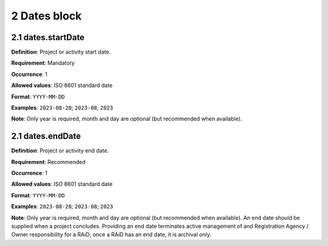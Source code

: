 .. autosummary::
   :toctree: generated

.. _2-Dates:


2 Dates block
-------------

.. _2.1-dates.startDate:

2.1 dates.startDate
^^^^^^^^^^^^^^^^^^^

**Definition**: Project or activity start date.

**Requirement**: Mandatory

**Occurrence**: 1

**Allowed values**: ISO 8601 standard date

**Format**: ``YYYY-MM-DD``

**Examples**: ``2023-08-28``; ``2023-08``; ``2023``

**Note**: Only year is required, month and day are optional (but recommended when available).

.. _2.2-dates.endDate:

2.1 dates.endDate
^^^^^^^^^^^^^^^^^^^

**Definition**: Project or activity end date.

**Requirement**: Recommended

**Occurrence**: 1

**Allowed values**: ISO 8601 standard date

**Format**: ``YYYY-MM-DD``

**Examples**: ``2023-08-28``; ``2023-08``; ``2023``

**Note**: Only year is required, month and day are optional (but recommended when available). An end date should be supplied when a project concludes. Providing an end date terminates active management of and Registration Agency / Owner responsibility for a RAiD; once a RAiD has an end date, it is archival only.